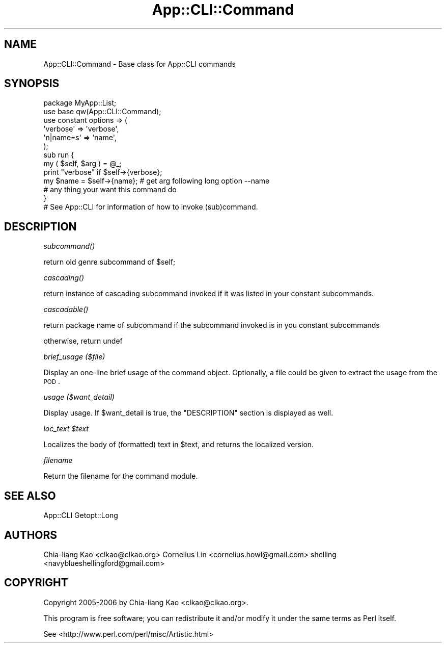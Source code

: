 .\" Automatically generated by Pod::Man 2.23 (Pod::Simple 3.14)
.\"
.\" Standard preamble:
.\" ========================================================================
.de Sp \" Vertical space (when we can't use .PP)
.if t .sp .5v
.if n .sp
..
.de Vb \" Begin verbatim text
.ft CW
.nf
.ne \\$1
..
.de Ve \" End verbatim text
.ft R
.fi
..
.\" Set up some character translations and predefined strings.  \*(-- will
.\" give an unbreakable dash, \*(PI will give pi, \*(L" will give a left
.\" double quote, and \*(R" will give a right double quote.  \*(C+ will
.\" give a nicer C++.  Capital omega is used to do unbreakable dashes and
.\" therefore won't be available.  \*(C` and \*(C' expand to `' in nroff,
.\" nothing in troff, for use with C<>.
.tr \(*W-
.ds C+ C\v'-.1v'\h'-1p'\s-2+\h'-1p'+\s0\v'.1v'\h'-1p'
.ie n \{\
.    ds -- \(*W-
.    ds PI pi
.    if (\n(.H=4u)&(1m=24u) .ds -- \(*W\h'-12u'\(*W\h'-12u'-\" diablo 10 pitch
.    if (\n(.H=4u)&(1m=20u) .ds -- \(*W\h'-12u'\(*W\h'-8u'-\"  diablo 12 pitch
.    ds L" ""
.    ds R" ""
.    ds C` ""
.    ds C' ""
'br\}
.el\{\
.    ds -- \|\(em\|
.    ds PI \(*p
.    ds L" ``
.    ds R" ''
'br\}
.\"
.\" Escape single quotes in literal strings from groff's Unicode transform.
.ie \n(.g .ds Aq \(aq
.el       .ds Aq '
.\"
.\" If the F register is turned on, we'll generate index entries on stderr for
.\" titles (.TH), headers (.SH), subsections (.SS), items (.Ip), and index
.\" entries marked with X<> in POD.  Of course, you'll have to process the
.\" output yourself in some meaningful fashion.
.ie \nF \{\
.    de IX
.    tm Index:\\$1\t\\n%\t"\\$2"
..
.    nr % 0
.    rr F
.\}
.el \{\
.    de IX
..
.\}
.\"
.\" Accent mark definitions (@(#)ms.acc 1.5 88/02/08 SMI; from UCB 4.2).
.\" Fear.  Run.  Save yourself.  No user-serviceable parts.
.    \" fudge factors for nroff and troff
.if n \{\
.    ds #H 0
.    ds #V .8m
.    ds #F .3m
.    ds #[ \f1
.    ds #] \fP
.\}
.if t \{\
.    ds #H ((1u-(\\\\n(.fu%2u))*.13m)
.    ds #V .6m
.    ds #F 0
.    ds #[ \&
.    ds #] \&
.\}
.    \" simple accents for nroff and troff
.if n \{\
.    ds ' \&
.    ds ` \&
.    ds ^ \&
.    ds , \&
.    ds ~ ~
.    ds /
.\}
.if t \{\
.    ds ' \\k:\h'-(\\n(.wu*8/10-\*(#H)'\'\h"|\\n:u"
.    ds ` \\k:\h'-(\\n(.wu*8/10-\*(#H)'\`\h'|\\n:u'
.    ds ^ \\k:\h'-(\\n(.wu*10/11-\*(#H)'^\h'|\\n:u'
.    ds , \\k:\h'-(\\n(.wu*8/10)',\h'|\\n:u'
.    ds ~ \\k:\h'-(\\n(.wu-\*(#H-.1m)'~\h'|\\n:u'
.    ds / \\k:\h'-(\\n(.wu*8/10-\*(#H)'\z\(sl\h'|\\n:u'
.\}
.    \" troff and (daisy-wheel) nroff accents
.ds : \\k:\h'-(\\n(.wu*8/10-\*(#H+.1m+\*(#F)'\v'-\*(#V'\z.\h'.2m+\*(#F'.\h'|\\n:u'\v'\*(#V'
.ds 8 \h'\*(#H'\(*b\h'-\*(#H'
.ds o \\k:\h'-(\\n(.wu+\w'\(de'u-\*(#H)/2u'\v'-.3n'\*(#[\z\(de\v'.3n'\h'|\\n:u'\*(#]
.ds d- \h'\*(#H'\(pd\h'-\w'~'u'\v'-.25m'\f2\(hy\fP\v'.25m'\h'-\*(#H'
.ds D- D\\k:\h'-\w'D'u'\v'-.11m'\z\(hy\v'.11m'\h'|\\n:u'
.ds th \*(#[\v'.3m'\s+1I\s-1\v'-.3m'\h'-(\w'I'u*2/3)'\s-1o\s+1\*(#]
.ds Th \*(#[\s+2I\s-2\h'-\w'I'u*3/5'\v'-.3m'o\v'.3m'\*(#]
.ds ae a\h'-(\w'a'u*4/10)'e
.ds Ae A\h'-(\w'A'u*4/10)'E
.    \" corrections for vroff
.if v .ds ~ \\k:\h'-(\\n(.wu*9/10-\*(#H)'\s-2\u~\d\s+2\h'|\\n:u'
.if v .ds ^ \\k:\h'-(\\n(.wu*10/11-\*(#H)'\v'-.4m'^\v'.4m'\h'|\\n:u'
.    \" for low resolution devices (crt and lpr)
.if \n(.H>23 .if \n(.V>19 \
\{\
.    ds : e
.    ds 8 ss
.    ds o a
.    ds d- d\h'-1'\(ga
.    ds D- D\h'-1'\(hy
.    ds th \o'bp'
.    ds Th \o'LP'
.    ds ae ae
.    ds Ae AE
.\}
.rm #[ #] #H #V #F C
.\" ========================================================================
.\"
.IX Title "App::CLI::Command 3"
.TH App::CLI::Command 3 "2010-12-02" "perl v5.12.4" "User Contributed Perl Documentation"
.\" For nroff, turn off justification.  Always turn off hyphenation; it makes
.\" way too many mistakes in technical documents.
.if n .ad l
.nh
.SH "NAME"
App::CLI::Command \- Base class for App::CLI commands
.SH "SYNOPSIS"
.IX Header "SYNOPSIS"
.Vb 2
\&    package MyApp::List;
\&    use base qw(App::CLI::Command);
\&
\&    use constant options => (
\&        \*(Aqverbose\*(Aq   => \*(Aqverbose\*(Aq,
\&        \*(Aqn|name=s\*(Aq  => \*(Aqname\*(Aq,
\&    );
\&
\&    sub run {
\&        my ( $self, $arg ) = @_;
\&
\&        print "verbose" if $self\->{verbose};
\&
\&        my $name = $self\->{name}; # get arg following long option \-\-name
\&
\&        # any thing your want this command do
\&    }
\&
\&    # See App::CLI for information of how to invoke (sub)command.
.Ve
.SH "DESCRIPTION"
.IX Header "DESCRIPTION"
\fI\fIsubcommand()\fI\fR
.IX Subsection "subcommand()"
.PP
.Vb 1
\&    return old genre subcommand of $self;
.Ve
.PP
\fI\fIcascading()\fI\fR
.IX Subsection "cascading()"
.PP
return instance of cascading subcommand invoked if it was listed in your constant subcommands.
.PP
\fI\fIcascadable()\fI\fR
.IX Subsection "cascadable()"
.PP
return package name of subcommand if the subcommand invoked is in you constant subcommands
.PP
otherwise, return undef
.PP
\fIbrief_usage ($file)\fR
.IX Subsection "brief_usage ($file)"
.PP
Display an one-line brief usage of the command object.  Optionally, a file
could be given to extract the usage from the \s-1POD\s0.
.PP
\fIusage ($want_detail)\fR
.IX Subsection "usage ($want_detail)"
.PP
Display usage.  If \f(CW$want_detail\fR is true, the \f(CW\*(C`DESCRIPTION\*(C'\fR
section is displayed as well.
.PP
\fIloc_text \f(CI$text\fI\fR
.IX Subsection "loc_text $text"
.PP
Localizes the body of (formatted) text in \f(CW$text\fR, and returns the
localized version.
.PP
\fIfilename\fR
.IX Subsection "filename"
.PP
Return the filename for the command module.
.SH "SEE ALSO"
.IX Header "SEE ALSO"
App::CLI
Getopt::Long
.SH "AUTHORS"
.IX Header "AUTHORS"
Chia-liang Kao <clkao@clkao.org>
Cornelius Lin  <cornelius.howl@gmail.com>
shelling       <navyblueshellingford@gmail.com>
.SH "COPYRIGHT"
.IX Header "COPYRIGHT"
Copyright 2005\-2006 by Chia-liang Kao <clkao@clkao.org>.
.PP
This program is free software; you can redistribute it and/or modify it
under the same terms as Perl itself.
.PP
See <http://www.perl.com/perl/misc/Artistic.html>

